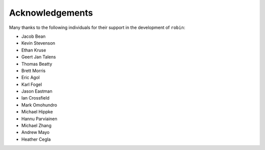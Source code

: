 .. _acknowledgements:

Acknowledgements
=================
Many thanks to the following individuals for their support in the development of ``robin``:

- Jacob Bean
- Kevin Stevenson
- Ethan Kruse
- Geert Jan Talens
- Thomas Beatty
- Brett Morris
- Eric Agol
- Karl Fogel
- Jason Eastman
- Ian Crossfield
- Mark Omohundro
- Michael Hippke
- Hannu Parviainen
- Michael Zhang
- Andrew Mayo
- Heather Cegla
